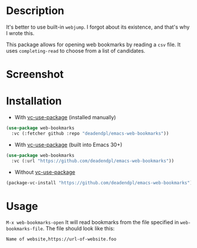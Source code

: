 * Description
It's better to use built-in =webjump=.
I forgot about its existence, and that's why I wrote this.

This package allows for opening web bookmarks by reading a =csv= file.
It uses =completing-read= to choose from a list of candidates.
* Screenshot
[[file:screenshot.png]]
* Installation
- With [[https://github.com/slotThe/vc-use-package][vc-use-package]] (installed manually)
#+begin_src emacs-lisp
(use-package web-bookmarks
  :vc (:fetcher github :repo "deadendpl/emacs-web-bookmarks"))
#+end_src
- With [[https://github.com/slotThe/vc-use-package][vc-use-package]] (built into Emacs 30+)
#+begin_src emacs-lisp
(use-package web-bookmarks
  :vc (:url "https://github.com/deadendpl/emacs-web-bookmarks"))
#+end_src
- Without [[https://github.com/slotThe/vc-use-package][vc-use-package]]
#+begin_src emacs-lisp
(package-vc-install "https://github.com/deadendpl/emacs-web-bookmarks")
#+end_src
* Usage
=M-x web-bookmarks-open=
It will read bookmarks from the file specified in =web-bookmarks-file=.
The file should look like this:
#+begin_example
Name of website,https://url-of-website.foo
#+end_example
